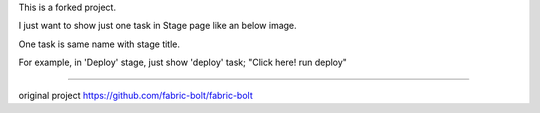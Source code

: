This is a forked project.

I just want to show just one task in Stage page like an below image.

One task is same name with stage title.

For example, in 'Deploy' stage, just show 'deploy' task; "Click here! run deploy"

.. image:: https://github.com/kduhyun/fabric-bolt/blob/master/one_task.png

=================

original project
https://github.com/fabric-bolt/fabric-bolt
